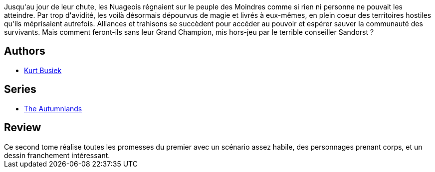 :jbake-type: post
:jbake-status: published
:jbake-title: The Autumnlands Tome 2 Retour à la terre
:jbake-tags:  anthropomorphisme, fantasy, voyage, écologie,_année_2017,_mois_mai,_note_4,rayon-bd,read
:jbake-date: 2017-05-15
:jbake-depth: ../../
:jbake-uri: goodreads/books/9782365778367.adoc
:jbake-bigImage: https://i.gr-assets.com/images/S/compressed.photo.goodreads.com/books/1494846938l/35139493._SX98_.jpg
:jbake-smallImage: https://i.gr-assets.com/images/S/compressed.photo.goodreads.com/books/1494846938l/35139493._SX50_.jpg
:jbake-source: https://www.goodreads.com/book/show/35139493
:jbake-style: goodreads goodreads-book

++++
<div class="book-description">
Jusqu'au jour de leur chute, les Nuageois régnaient sur le peuple des Moindres comme si rien ni personne ne pouvait les atteindre. Par trop d'avidité, les voilà désormais dépourvus de magie et livrés à eux-mêmes, en plein coeur des territoires hostiles qu'ils méprisaient autrefois. Alliances et trahisons se succèdent pour accéder au pouvoir et espérer sauver la communauté des survivants. Mais comment feront-ils sans leur Grand Champion, mis hors-jeu par le terrible conseiller Sandorst ?
</div>
++++


## Authors
* link:../authors/7338.html[Kurt Busiek]

## Series
* link:../series/The_Autumnlands.html[The Autumnlands]

## Review

++++
Ce second tome réalise toutes les promesses du premier avec un scénario assez habile, des personnages prenant corps, et un dessin franchement intéressant.
++++